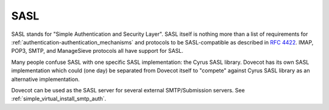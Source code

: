 .. _sasl:

====
SASL
====

SASL stands for "Simple Authentication and Security Layer". SASL itself is
nothing more than a list of requirements for
:ref:`authentication-authentication_mechanisms` and protocols to be
SASL-compatible as described in
`RFC 4422 <http://tools.ietf.org/html/rfc4422>`_. IMAP, POP3, SMTP, and
ManageSieve protocols all have support for SASL.

Many people confuse SASL with one specific SASL implementation: the Cyrus SASL
library. Dovecot has its own SASL implementation which could (one day) be
separated from Dovecot itself to "compete" against Cyrus SASL library as an
alternative implementation.

Dovecot can be used as the SASL server for several external SMTP/Submission
servers.  See :ref:`simple_virtual_install_smtp_auth`.

